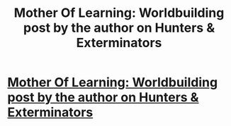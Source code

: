 #+TITLE: Mother Of Learning: Worldbuilding post by the author on Hunters & Exterminators

* [[https://motheroflearninguniverse.wordpress.com/2019/08/31/hunters-exterminators/][Mother Of Learning: Worldbuilding post by the author on Hunters & Exterminators]]
:PROPERTIES:
:Author: GodKiller999
:Score: 1
:DateUnix: 1567293521.0
:DateShort: 2019-Sep-01
:END:
